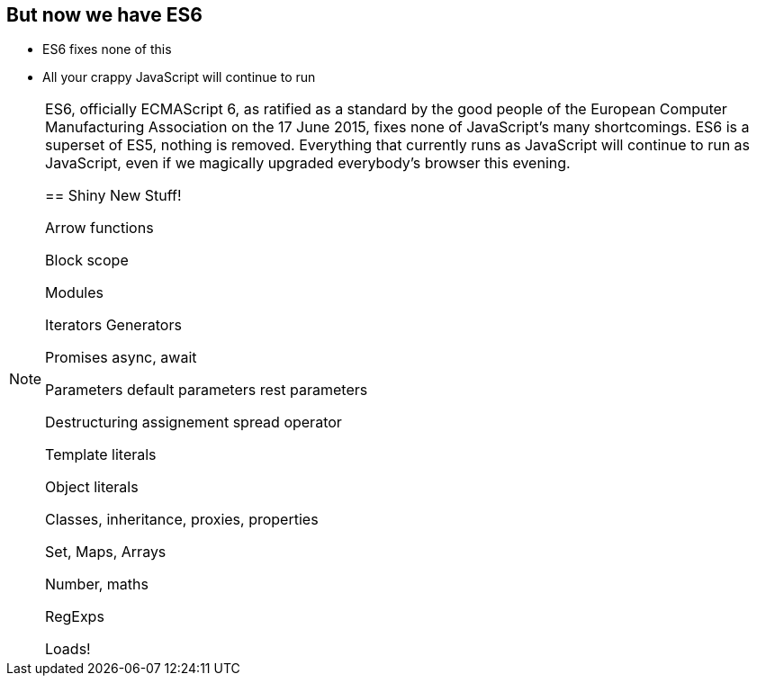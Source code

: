 
== But now we have ES6

[%step]
* ES6 fixes none of this

* All your crappy JavaScript will continue to run


[NOTE.speaker]
--
ES6, officially ECMAScript 6, as ratified as a standard by the good people of the European Computer Manufacturing Association on the 17 June 2015, fixes none of JavaScript's many shortcomings.  ES6 is a superset of ES5, nothing is removed.  Everything that currently runs as JavaScript will continue to run as JavaScript, even if we magically upgraded everybody's browser this evening.

== Shiny New Stuff!

Arrow functions

Block scope

Modules

Iterators
  Generators

Promises
  async, await

Parameters
  default parameters
  rest parameters

Destructuring assignement
  spread operator

Template literals

Object literals

Classes, inheritance, proxies, properties

Set, Maps, Arrays

Number, maths

RegExps

Loads!
